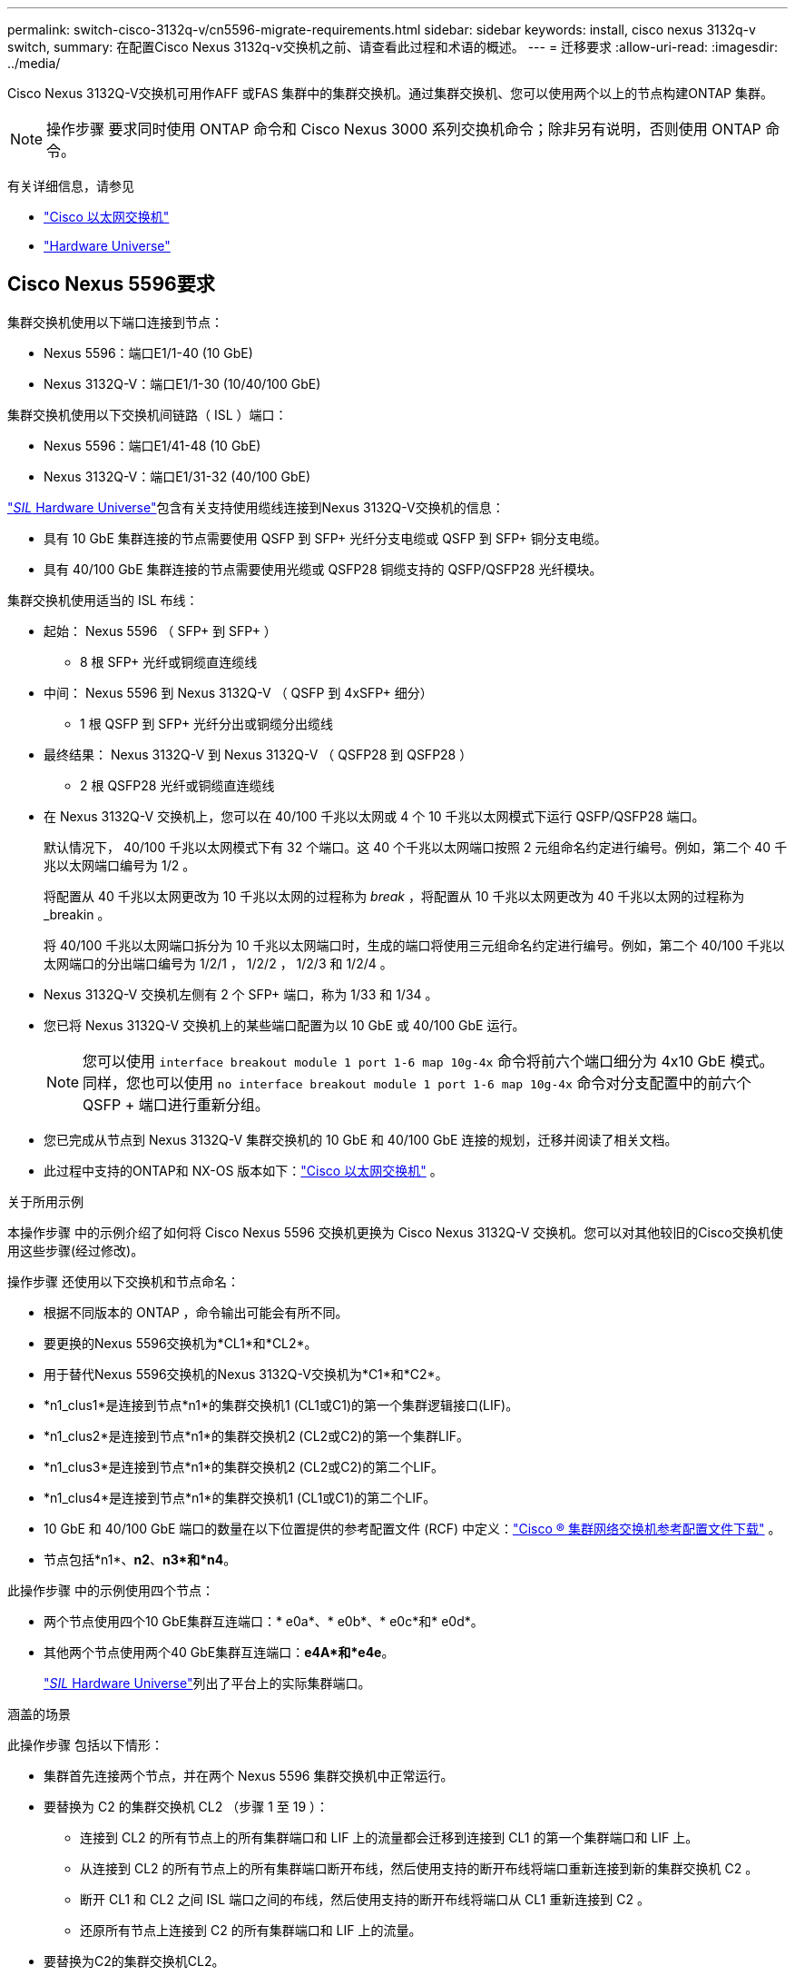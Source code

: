---
permalink: switch-cisco-3132q-v/cn5596-migrate-requirements.html 
sidebar: sidebar 
keywords: install, cisco nexus 3132q-v switch, 
summary: 在配置Cisco Nexus 3132q-v交换机之前、请查看此过程和术语的概述。 
---
= 迁移要求
:allow-uri-read: 
:imagesdir: ../media/


[role="lead"]
Cisco Nexus 3132Q-V交换机可用作AFF 或FAS 集群中的集群交换机。通过集群交换机、您可以使用两个以上的节点构建ONTAP 集群。

[NOTE]
====
操作步骤 要求同时使用 ONTAP 命令和 Cisco Nexus 3000 系列交换机命令；除非另有说明，否则使用 ONTAP 命令。

====
有关详细信息，请参见

* link:https://mysupport.netapp.com/site/info/cisco-ethernet-switch["Cisco 以太网交换机"^]
* link:http://hwu.netapp.com["Hardware Universe"^]




== Cisco Nexus 5596要求

集群交换机使用以下端口连接到节点：

* Nexus 5596：端口E1/1-40 (10 GbE)
* Nexus 3132Q-V：端口E1/1-30 (10/40/100 GbE)


集群交换机使用以下交换机间链路（ ISL ）端口：

* Nexus 5596：端口E1/41-48 (10 GbE)
* Nexus 3132Q-V：端口E1/31-32 (40/100 GbE)


link:https://hwu.netapp.com/["_SIL_ Hardware Universe"^]包含有关支持使用缆线连接到Nexus 3132Q-V交换机的信息：

* 具有 10 GbE 集群连接的节点需要使用 QSFP 到 SFP+ 光纤分支电缆或 QSFP 到 SFP+ 铜分支电缆。
* 具有 40/100 GbE 集群连接的节点需要使用光缆或 QSFP28 铜缆支持的 QSFP/QSFP28 光纤模块。


集群交换机使用适当的 ISL 布线：

* 起始： Nexus 5596 （ SFP+ 到 SFP+ ）
+
** 8 根 SFP+ 光纤或铜缆直连缆线


* 中间： Nexus 5596 到 Nexus 3132Q-V （ QSFP 到 4xSFP+ 细分）
+
** 1 根 QSFP 到 SFP+ 光纤分出或铜缆分出缆线


* 最终结果： Nexus 3132Q-V 到 Nexus 3132Q-V （ QSFP28 到 QSFP28 ）
+
** 2 根 QSFP28 光纤或铜缆直连缆线


* 在 Nexus 3132Q-V 交换机上，您可以在 40/100 千兆以太网或 4 个 10 千兆以太网模式下运行 QSFP/QSFP28 端口。
+
默认情况下， 40/100 千兆以太网模式下有 32 个端口。这 40 个千兆以太网端口按照 2 元组命名约定进行编号。例如，第二个 40 千兆以太网端口编号为 1/2 。

+
将配置从 40 千兆以太网更改为 10 千兆以太网的过程称为 _break_ ，将配置从 10 千兆以太网更改为 40 千兆以太网的过程称为 _breakin 。

+
将 40/100 千兆以太网端口拆分为 10 千兆以太网端口时，生成的端口将使用三元组命名约定进行编号。例如，第二个 40/100 千兆以太网端口的分出端口编号为 1/2/1 ， 1/2/2 ， 1/2/3 和 1/2/4 。

* Nexus 3132Q-V 交换机左侧有 2 个 SFP+ 端口，称为 1/33 和 1/34 。
* 您已将 Nexus 3132Q-V 交换机上的某些端口配置为以 10 GbE 或 40/100 GbE 运行。
+
[NOTE]
====
您可以使用 `interface breakout module 1 port 1-6 map 10g-4x` 命令将前六个端口细分为 4x10 GbE 模式。同样，您也可以使用 `no interface breakout module 1 port 1-6 map 10g-4x` 命令对分支配置中的前六个 QSFP + 端口进行重新分组。

====
* 您已完成从节点到 Nexus 3132Q-V 集群交换机的 10 GbE 和 40/100 GbE 连接的规划，迁移并阅读了相关文档。
* 此过程中支持的ONTAP和 NX-OS 版本如下：link:https://mysupport.netapp.com/site/info/cisco-ethernet-switch["Cisco 以太网交换机"^] 。


.关于所用示例
本操作步骤 中的示例介绍了如何将 Cisco Nexus 5596 交换机更换为 Cisco Nexus 3132Q-V 交换机。您可以对其他较旧的Cisco交换机使用这些步骤(经过修改)。

操作步骤 还使用以下交换机和节点命名：

* 根据不同版本的 ONTAP ，命令输出可能会有所不同。
* 要更换的Nexus 5596交换机为*CL1*和*CL2*。
* 用于替代Nexus 5596交换机的Nexus 3132Q-V交换机为*C1*和*C2*。
* *n1_clus1*是连接到节点*n1*的集群交换机1 (CL1或C1)的第一个集群逻辑接口(LIF)。
* *n1_clus2*是连接到节点*n1*的集群交换机2 (CL2或C2)的第一个集群LIF。
* *n1_clus3*是连接到节点*n1*的集群交换机2 (CL2或C2)的第二个LIF。
* *n1_clus4*是连接到节点*n1*的集群交换机1 (CL1或C1)的第二个LIF。
* 10 GbE 和 40/100 GbE 端口的数量在以下位置提供的参考配置文件 (RCF) 中定义：link:https://mysupport.netapp.com/site/products/all/details/cisco-cluster-storage-switch/downloads-tab["Cisco ® 集群网络交换机参考配置文件下载"^] 。
* 节点包括*n1*、*n2*、*n3*和*n4*。


此操作步骤 中的示例使用四个节点：

* 两个节点使用四个10 GbE集群互连端口：* e0a*、* e0b*、* e0c*和* e0d*。
* 其他两个节点使用两个40 GbE集群互连端口：*e4A*和*e4e*。
+
link:https://hwu.netapp.com/["_SIL_ Hardware Universe"^]列出了平台上的实际集群端口。



.涵盖的场景
此操作步骤 包括以下情形：

* 集群首先连接两个节点，并在两个 Nexus 5596 集群交换机中正常运行。
* 要替换为 C2 的集群交换机 CL2 （步骤 1 至 19 ）：
+
** 连接到 CL2 的所有节点上的所有集群端口和 LIF 上的流量都会迁移到连接到 CL1 的第一个集群端口和 LIF 上。
** 从连接到 CL2 的所有节点上的所有集群端口断开布线，然后使用支持的断开布线将端口重新连接到新的集群交换机 C2 。
** 断开 CL1 和 CL2 之间 ISL 端口之间的布线，然后使用支持的断开布线将端口从 CL1 重新连接到 C2 。
** 还原所有节点上连接到 C2 的所有集群端口和 LIF 上的流量。


* 要替换为C2的集群交换机CL2。
+
** 连接到 CL1 的所有节点上的所有集群端口或 LIF 上的流量都会迁移到连接到 C2 的第二个集群端口或 LIF 上。
** 断开与 CL1 连接的所有节点上所有集群端口的布线，并使用支持的断开布线方式重新连接到新的集群交换机 C1 。
** 断开 CL1 和 C2 之间 ISL 端口之间的布线，并使用支持的布线从 C1 重新连接到 C2 。
** 系统将还原所有节点上连接到 C1 的所有集群端口或 LIF 上的流量。


* 集群中添加了两个FAS9000节点、其中的示例显示了集群详细信息。


.下一步是什么？
link:cn5596-prepare-to-migrate.html["准备迁移"](英文)
